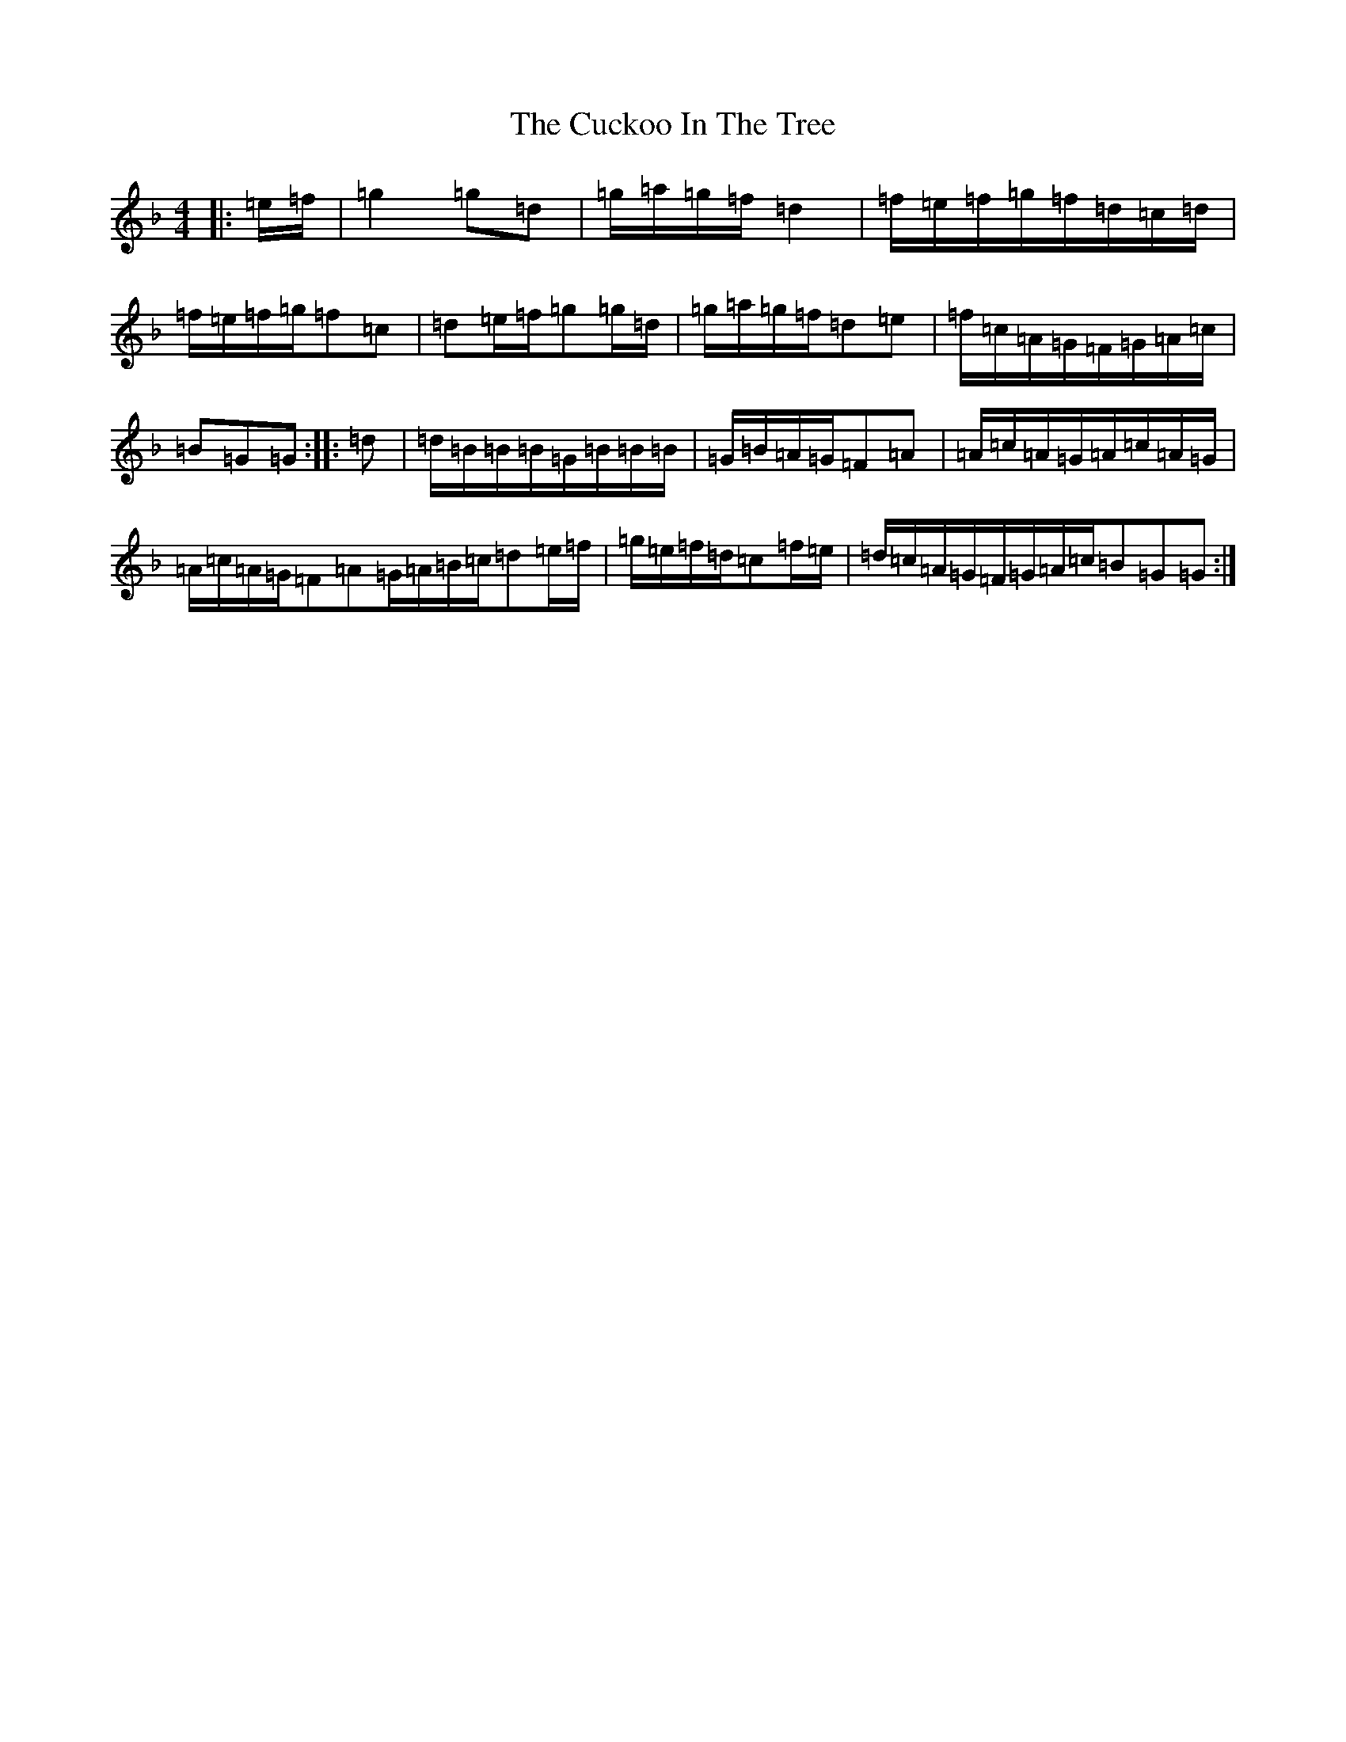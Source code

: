 X: 4509
T: Cuckoo In The Tree, The
S: https://thesession.org/tunes/8974#setting8974
Z: A Mixolydian
R: reel
M:4/4
L:1/8
K: C Mixolydian
|:=e/2=f/2|=g2=g=d|=g/2=a/2=g/2=f/2=d2|=f/2=e/2=f/2=g/2=f/2=d/2=c/2=d/2|=f/2=e/2=f/2=g/2=f=c|=d=e/2=f/2=g=g/2=d/2|=g/2=a/2=g/2=f/2=d=e|=f/2=c/2=A/2=G/2=F/2=G/2=A/2=c/2|=B=G=G:||:=d|=d/2=B/2=B/2=B/2=G/2=B/2=B/2=B/2|=G/2=B/2=A/2=G/2=F=A|=A/2=c/2=A/2=G/2=A/2=c/2=A/2=G/2|=A/2=c/2=A/2=G/2=F=A=G/2=A/2=B/2=c/2=d=e/2=f/2|=g/2=e/2=f/2=d/2=c=f/2=e/2|=d/2=c/2=A/2=G/2=F/2=G/2=A/2=c/2=B=G=G:|